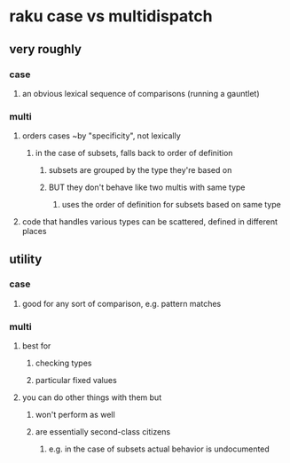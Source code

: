 * raku case vs multidispatch
** very roughly
*** case
**** an obvious lexical sequence of comparisons (running a gauntlet)
*** multi
**** orders cases ~by "specificity", not lexically 
***** in the case of subsets, falls back to order of definition
****** subsets are grouped by the type they're based on
****** BUT they don't behave like two multis with same type
******* uses the order of definition for subsets based on same type 

**** code that handles various types can be scattered, defined in different places

** utility
*** case 
**** good for any sort of comparison, e.g. pattern matches
*** multi
**** best for 
***** checking types
***** particular fixed values
**** you can do other things with them but
***** won't perform as well
***** are essentially second-class citizens
****** e.g. in the case of subsets actual behavior is undocumented

